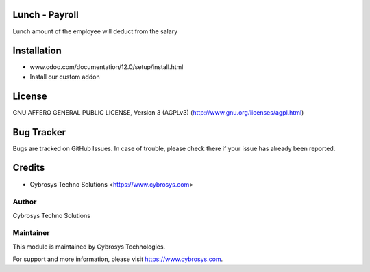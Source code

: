 Lunch - Payroll
===============

Lunch amount of the employee will deduct from the salary


Installation
============
- www.odoo.com/documentation/12.0/setup/install.html
- Install our custom addon

License
=======
GNU AFFERO GENERAL PUBLIC LICENSE, Version 3 (AGPLv3)
(http://www.gnu.org/licenses/agpl.html)

Bug Tracker
===========
Bugs are tracked on GitHub Issues. In case of trouble, please check there if your issue has already been reported.

Credits
=======
* Cybrosys Techno Solutions <https://www.cybrosys.com>

Author
------

Cybrosys Techno Solutions

Maintainer
----------

This module is maintained by Cybrosys Technologies.

For support and more information, please visit https://www.cybrosys.com.

